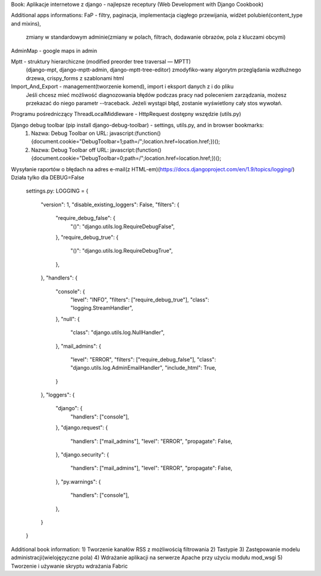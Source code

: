 Book:
Aplikacje internetowe z django - najlepsze receptury (Web Development with Django Cookbook)




Additional apps informations:
FaP - filtry, paginacja, implementacja ciągłego przewijania, widżet polubień(content_type and mixins),
	  zmiany w standardowym adminie(zmiany w polach, filtrach, dodawanie obrazów, pola z kluczami obcymi)


AdminMap - google maps in admin


Mptt - struktury hierarchiczne (modified preorder tree traversal — MPTT)
	   (django-mpt, django-mptt-admin, django-mptt-tree-editor)
	   zmodyfiko-wany algorytm przeglądania wzdłużnego drzewa,
	   crispy_forms z szablonami html


Import_And_Export - management(tworzenie komend), import i eksport danych z i do pliku
					Jeśli chcesz mieć możliwość diagnozowania błędów podczas pracy nad poleceniem zarządzania, możesz
					przekazać do niego parametr --traceback. Jeżeli wystąpi błąd, zostanie wyświetlony cały stos wywołań.


Programu pośredniczący ThreadLocalMiddleware - HttpRequest dostępny wszędzie (utils.py)


Django debug toolbar (pip install django-debug-toolbar) - settings, utils.py, and in browser bookmarks:
	1) Nazwa: Debug Toolbar on
	   URL: javascript:(function(){document.cookie="DebugToolbar=1;path=/";location.href=location.href;})();
	2) Nazwa: Debug Toolbar off
	   URL: javascript:(function(){document.cookie="DebugToolbar=0;path=/";location.href=location.href;})();


Wysyłanie raportów o błędach na adres e-mail(z HTML-em)(https://docs.djangoproject.com/en/1.9/topics/logging/)
Działa tylko dla DEBUG=False
	settings.py:
	LOGGING = {
		"version": 1,
		"disable_existing_loggers": False,
		"filters": {
			"require_debug_false": {
				"()": "django.utils.log.RequireDebugFalse",
			},
			"require_debug_true": {
				"()": "django.utils.log.RequireDebugTrue",
			},
		},
		"handlers": {
			"console": {
				"level": "INFO",
				"filters": ["require_debug_true"],
				"class": "logging.StreamHandler",
			},
			"null": {
				"class": "django.utils.log.NullHandler",
			},
			"mail_admins": {
				"level": "ERROR",
				"filters": ["require_debug_false"],
				"class": "django.utils.log.AdminEmailHandler",
				"include_html": True,
			}
		},
		"loggers": {
			"django": {
				"handlers": ["console"],
			},
			"django.request": {
				"handlers": ["mail_admins"],
				"level": "ERROR",
				"propagate": False,
			},
			"django.security": {
				"handlers": ["mail_admins"],
				"level": "ERROR",
				"propagate": False,
			},
			"py.warnings": {
				"handlers": ["console"],
			},
		}
	}



Additional book information:
1) Tworzenie kanałów RSS z możliwością filtrowania
2) Tastypie
3) Zastępowanie modelu administracji(wielojęzyczne pola)
4) Wdrażanie aplikacji na serwerze Apache przy użyciu modułu mod_wsgi
5) Tworzenie i używanie skryptu wdrażania Fabric
